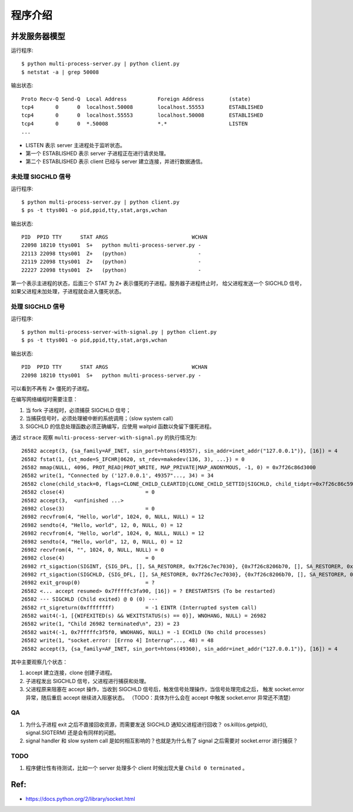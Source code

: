 程序介绍
========

并发服务器模型
--------------

运行程序::

  $ python multi-process-server.py | python client.py
  $ netstat -a | grep 50008

输出状态::

  Proto Recv-Q Send-Q  Local Address          Foreign Address        (state)
  tcp4       0      0  localhost.50008        localhost.55553        ESTABLISHED
  tcp4       0      0  localhost.55553        localhost.50008        ESTABLISHED
  tcp4       0      0  *.50008                *.*                    LISTEN
  ...

- LISTEN 表示 server 主进程处于监听状态。
- 第一个 ESTABLISHED 表示 server 子进程正在进行请求处理。
- 第二个 ESTABLISHED 表示 client 已经与 server 建立连接，并进行数据通信。


未处理 SIGCHLD 信号
```````````````````

运行程序::

 $ python multi-process-server.py | python client.py
 $ ps -t ttys001 -o pid,ppid,tty,stat,args,wchan

输出状态::

  PID  PPID TTY      STAT ARGS                           WCHAN
  22098 18210 ttys001  S+   python multi-process-server.py -
  22113 22098 ttys001  Z+   (python)                       -
  22119 22098 ttys001  Z+   (python)                       -
  22227 22098 ttys001  Z+   (python)                       -

第一个表示主进程的状态，后面三个 STAT 为 ``Z+`` 表示僵死的子进程。服务器子进程终止时，
给父进程发送一个 SIGCHLD 信号，如果父进程未加处理，子进程就会进入僵死状态。

处理 SIGCHLD 信号
`````````````````

运行程序::

 $ python multi-process-server-with-signal.py | python client.py
 $ ps -t ttys001 -o pid,ppid,tty,stat,args,wchan

输出状态::

  PID  PPID TTY      STAT ARGS                           WCHAN
  22098 18210 ttys001  S+   python multi-process-server.py -

可以看到不再有 ``Z+`` 僵死的子进程。

在编写网络编程时需要注意：

1. 当 fork 子进程时，必须捕获 SIGCHLD 信号；
2. 当捕获信号时，必须处理被中断的系统调用；（slow system call）
3. SIGCHLD 的信息处理函数必须正确编写，应使用 waitpid 函数以免留下僵死进程。

通过 ``strace`` 观察 ``multi-process-server-with-signal.py`` 的执行情况为::

  26582 accept(3, {sa_family=AF_INET, sin_port=htons(49357), sin_addr=inet_addr("127.0.0.1")}, [16]) = 4
  26582 fstat(1, {st_mode=S_IFCHR|0620, st_rdev=makedev(136, 3), ...}) = 0
  26582 mmap(NULL, 4096, PROT_READ|PROT_WRITE, MAP_PRIVATE|MAP_ANONYMOUS, -1, 0) = 0x7f26c86d3000
  26582 write(1, "Connected by ('127.0.0.1', 49357"..., 34) = 34
  26582 clone(child_stack=0, flags=CLONE_CHILD_CLEARTID|CLONE_CHILD_SETTID|SIGCHLD, child_tidptr=0x7f26c86c59d0) = 26982
  26582 close(4)                          = 0
  26582 accept(3,  <unfinished ...>
  26982 close(3)                          = 0
  26982 recvfrom(4, "Hello, world", 1024, 0, NULL, NULL) = 12
  26982 sendto(4, "Hello, world", 12, 0, NULL, 0) = 12
  26982 recvfrom(4, "Hello, world", 1024, 0, NULL, NULL) = 12
  26982 sendto(4, "Hello, world", 12, 0, NULL, 0) = 12
  26982 recvfrom(4, "", 1024, 0, NULL, NULL) = 0
  26982 close(4)                          = 0
  26982 rt_sigaction(SIGINT, {SIG_DFL, [], SA_RESTORER, 0x7f26c7ec7030}, {0x7f26c8206b70, [], SA_RESTORER, 0x7f26c7ec7030}, 8) = 0
  26982 rt_sigaction(SIGCHLD, {SIG_DFL, [], SA_RESTORER, 0x7f26c7ec7030}, {0x7f26c8206b70, [], SA_RESTORER, 0x7f26c7ec7030}, 8) = 0
  26982 exit_group(0)                     = ?
  26582 <... accept resumed> 0x7fffffc3fa90, [16]) = ? ERESTARTSYS (To be restarted)
  26582 --- SIGCHLD (Child exited) @ 0 (0) ---
  26582 rt_sigreturn(0xffffffff)          = -1 EINTR (Interrupted system call)
  26582 wait4(-1, [{WIFEXITED(s) && WEXITSTATUS(s) == 0}], WNOHANG, NULL) = 26982
  26582 write(1, "Child 26982 terminated\n", 23) = 23
  26582 wait4(-1, 0x7fffffc3f5f0, WNOHANG, NULL) = -1 ECHILD (No child processes)
  26582 write(1, "socket.error: [Errno 4] Interrup"..., 48) = 48
  26582 accept(3, {sa_family=AF_INET, sin_port=htons(49360), sin_addr=inet_addr("127.0.0.1")}, [16]) = 4

其中主要观察几个状态：

1. accept 建立连接，clone 创建子进程。
2. 子进程发出 SIGCHLD 信号，父进程进行捕获和处理。
3. 父进程原来阻塞在 accept 操作，当收到 SIGCHLD 信号后，触发信号处理操作，当信号处理完成之后，
   触发 socket.error 异常，随后重启 accept 继续进入阻塞状态。
   （TODO：具体为什么会在 accept 中触发 socket.error 异常还不清楚）

QA
``

1. 为什么子进程 exit 之后不直接回收资源，而需要发送 SIGCHLD 通知父进程进行回收？
   os.kill(os.getpid(), signal.SIGTERM)  还是会有同样的问题。
2. signal handler 和 slow system call 是如何相互影响的？也就是为什么有了 signal 之后需要对 socket.error 进行捕获？

TODO
````

1. 程序健壮性有待测试，比如一个 server 处理多个 client 时候出现大量 ``Child 0 terminated`` 。

Ref:
----

- https://docs.python.org/2/library/socket.html
